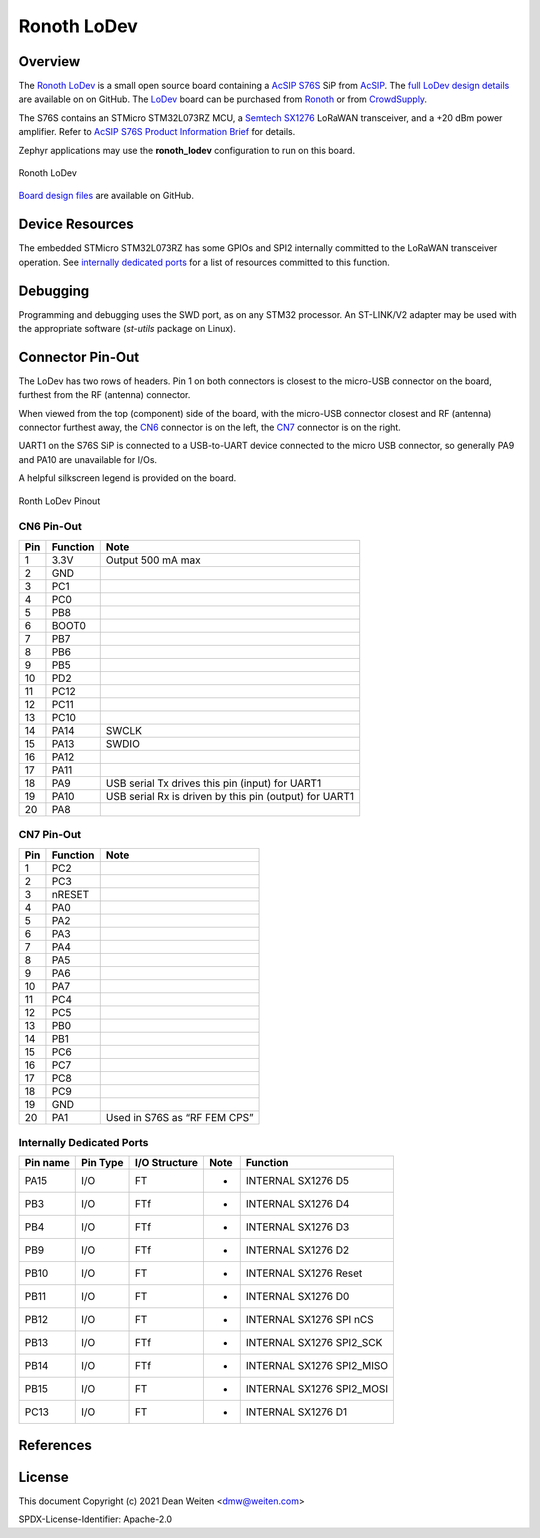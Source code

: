 .. _ronoth_lodev:

Ronoth LoDev
############

========
Overview
========

The Ronoth_ LoDev_ is a small open source board containing a `AcSIP S76S`_  SiP from AcSIP_.
The `full LoDev design details`_ are available on on GitHub.  The LoDev_ board can be purchased
from Ronoth_ or from CrowdSupply_.

The S76S contains an STMicro STM32L073RZ MCU, a `Semtech SX1276`_ LoRaWAN transceiver,
and a +20 dBm power amplifier.  Refer to `AcSIP S76S Product Information Brief`_ for details.

Zephyr applications may use the **ronoth_lodev** configuration to run on this board.

.. figure:: img/lodev.jpg
     :align: center
     :alt: Image of Ronoth LoDev open source development board containing S76S system on a chip

     Ronoth LoDev

`Board design files`_ are available on GitHub.

================
Device Resources
================

The embedded STMicro STM32L073RZ has some GPIOs and SPI2 internally committed to the LoRaWAN
transceiver operation.  See `internally dedicated ports`_ for a list of resources committed to this function.

=========
Debugging
=========

Programming and debugging uses the SWD port, as on any STM32 processor.  An ST-LINK/V2 adapter
may be used with the appropriate software (*st-utils* package on Linux).

=================
Connector Pin-Out
=================

The LoDev has two rows of headers.  Pin 1 on both connectors is closest to the micro-USB connector on the board,
furthest from the RF (antenna) connector.

When viewed from the top (component) side of the board, with the micro-USB connector closest and RF (antenna)
connector furthest away, the CN6_ connector is on the left, the CN7_ connector is on the right.

UART1 on the S76S SiP is connected to a USB-to-UART device connected to the micro USB connector, so generally
PA9 and PA10 are unavailable for I/Os.

A helpful silkscreen legend is provided on the board.

.. figure:: img/pinout.jpg
     :align: center
     :alt: Ronoth LoDev sketch with pinout

     Ronth LoDev Pinout

.. _CN6:

-----------
CN6 Pin-Out
-----------

=== ======== ======================================================
Pin Function Note
=== ======== ======================================================
1   3.3V     Output 500 mA max
2   GND
3   PC1
4   PC0
5   PB8
6   BOOT0
7   PB7
8   PB6
9   PB5
10  PD2
11  PC12
12  PC11
13  PC10
14  PA14     SWCLK
15  PA13     SWDIO
16  PA12
17  PA11
18  PA9      USB serial Tx drives this pin (input) for UART1
19  PA10     USB serial Rx is driven by this pin (output) for UART1
20  PA8
=== ======== ======================================================

.. _CN7:

-----------
CN7 Pin-Out
-----------

=== ======== ============================
Pin Function Note
=== ======== ============================
1   PC2
2   PC3
3   nRESET
4   PA0
5   PA2
6   PA3
7   PA4
8   PA5
9   PA6
10  PA7
11  PC4
12  PC5
13  PB0
14  PB1
15  PC6
16  PC7
17  PC8
18  PC9
19  GND
20  PA1      Used in S76S as “RF FEM CPS”
=== ======== ============================

.. _internally dedicated ports:

--------------------------
Internally Dedicated Ports
--------------------------

======== ======== ============= ==== =========================
Pin name Pin Type I/O Structure Note Function
======== ======== ============= ==== =========================
PA15     I/O      FT            -    INTERNAL SX1276 D5
PB3      I/O      FTf           -    INTERNAL SX1276 D4
PB4      I/O      FTf           -    INTERNAL SX1276 D3
PB9      I/O      FTf           -    INTERNAL SX1276 D2
PB10     I/O      FT            -    INTERNAL SX1276 Reset
PB11     I/O      FT            -    INTERNAL SX1276 D0
PB12     I/O      FT            -    INTERNAL SX1276 SPI nCS
PB13     I/O      FTf           -    INTERNAL SX1276 SPI2_SCK
PB14     I/O      FTf           -    INTERNAL SX1276 SPI2_MISO
PB15     I/O      FT            -    INTERNAL SX1276 SPI2_MOSI
PC13     I/O      FT            -    INTERNAL SX1276 D1
======== ======== ============= ==== =========================

==========
References
==========

.. _Ronoth: https://ronoth.com/

.. _LoDev: https://ronoth.com/products/lodev-s76s-lora-soc-development-board?variant=31608819417220

.. _AcSIP: http://www.acsip.com.tw

.. _AcSIP S76S: http://www.acsip.com.tw/index.php?action=products-detail&fid1=11&fid2=29&fid3=27&id=79&lang=3

.. _AcSIP S76S Product Information Brief: https://www.acsip.com.tw/index.php?action=download_pro&perm=d&id=365

.. _CrowdSupply: https://www.crowdsupply.com/ronoth/lodev

.. _full LoDev design details: https://github.com/ronoth/LoDev

.. _Board design files: https://github.com/ronoth/LoDev

.. _posted on MBed by Steve Osborn: https://os.mbed.com/users/steve918/

.. _Semtech SX1276: https://www.semtech.com/products/wireless-rf/lora-transceivers/sx1276

=======
License
=======

This document Copyright (c) 2021 Dean Weiten <dmw@weiten.com>

SPDX-License-Identifier: Apache-2.0
